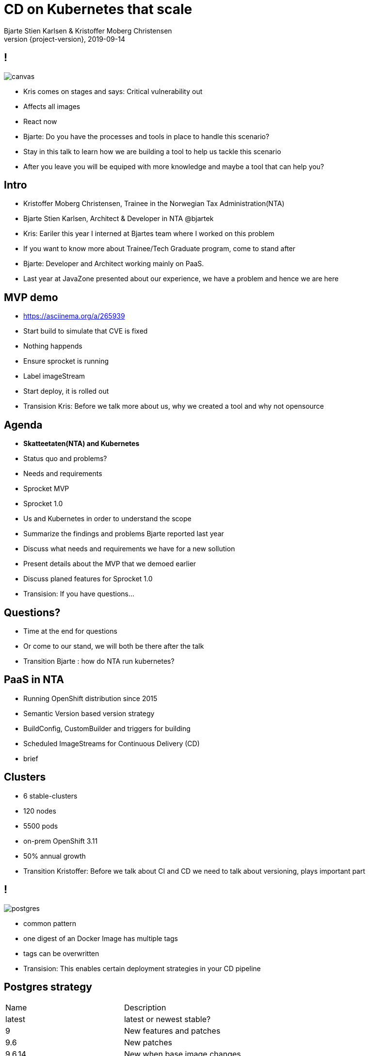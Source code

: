 
= CD on Kubernetes that scale
Bjarte Stien Karlsen & Kristoffer Moberg Christensen
2019-09-14
:revnumber: {project-version}

== !
image::images/security-bug.jpg[canvas, size=cover]

[.notes]
--
* Kris comes on stages and says: Critical vulnerability out
* Affects all images
* React now
* Bjarte: Do you have the processes and tools in place to handle this scenario?
* Stay in this talk to learn how we are building a tool to help us tackle this scenario
* After you leave you will be equiped with more knowledge and maybe a tool that can help you?
--

== Intro
* Kristoffer Moberg Christensen, Trainee in the Norwegian Tax Administration(NTA)
* Bjarte Stien Karlsen, Architect & Developer in NTA @bjartek

[.notes]
--
* Kris: Eariler this year I interned at Bjartes team where I worked on this problem
* If you want to know more about Trainee/Tech Graduate program, come to stand after
* Bjarte: Developer and Architect working mainly on PaaS.
* Last year at JavaZone presented about our experience, we have a problem and hence we are here
--

== MVP demo
 * https://asciinema.org/a/265939

[.notes]
--
* Start build to simulate that CVE is fixed
* Nothing happends
* Ensure sprocket is running
* Label imageStream
* Start deploy, it is rolled out
* Transision Kris: Before we talk more about us, why we created a tool and why not opensource
--

== Agenda
* *Skatteetaten(NTA) and Kubernetes*
* Status quo and problems?
* Needs and requirements
* Sprocket MVP
* Sprocket 1.0

[.notes]
--
* Us and Kubernetes in order to understand the scope
* Summarize the findings and problems Bjarte reported last year
* Discuss what needs and requirements we have for a new sollution
* Present details about the MVP that we demoed earlier
* Discuss planed features for Sprocket 1.0
* Transision: If you have questions...
--

== Questions?
* Time at the end for questions
* Or come to our stand, we will both be there after the talk


[.notes]
--
* Transition Bjarte : how do NTA run kubernetes?
--

== PaaS in NTA
 * Running OpenShift distribution since 2015
 * Semantic Version based version strategy
 * BuildConfig, CustomBuilder and triggers for building
 * Scheduled ImageStreams for Continuous Delivery (CD)

[.notes]
--
* brief
--

== Clusters
* 6 stable-clusters
* 120 nodes
* 5500 pods
* on-prem OpenShift 3.11
* 50% annual growth

[.notes]
--
* Transition Kristoffer: Before we talk about CI and CD we need to talk about versioning, plays important part
--

== !
image::images/postgres.png[postgres, size=cover]

[.notes]
--
* common pattern
* one digest of an Docker Image has multiple tags
* tags can be overwritten
* Transision: This enables certain deployment strategies in your CD pipeline
--

== Postgres strategy
[#strategies]
|===
|Name   | Description
|latest | latest or newest stable?
|9      | New features and patches
|9.6    | New patches
|9.6.14 | New when base image changes
|===

[.notes]
--
* is latest newest build or newest stable build?
* all these tags point to same digest
* briefly talk about the different strategies
* think about the contract for this application in this deployment
* Transision: But there are some missing information here.
--


== !
image::images/postgres_baseimage.png[postgres_baseimage, size=cover]

[.notes]
--
* what base image is the standard one?
* it might be in metadata, but why not as tag?
--

== !
image::images/postgres_baseimage_version.png[postgres_baseversion, size=cover]


[.notes]
--
* alpine classifier shows the base image name, but what about version?
--

== !
image::images/postgres_builder_logic.png[postgres_builder, size=cover]

[.notes]
--
* Where does the builder logic change? Does it? Can i rebuild old image?
* Most applicable if you have centralized builder logic like we do
* transition to Bjarte: So how do we create tags?
--

== !
plantuml::versionStrategy.puml["versionStrategy", png]

[.notes]
--
* latest is always newest semantic version
* Extra tag that clearly show all the parts of a version
* central component of our CI and CD pipelines
* Transition: How does this affect building images
--

== !
plantuml::buildConfig.puml["buildConfig1", png]

== !
plantuml::buildConfig2.puml["buildConfig2", png]

== !
plantuml::buildConfig3.puml["buildConfig3", png]

[.notes]
--
* Transition Kris: So when this is built how does applications get updated in our current CD pipeline
--

== !
plantuml::imageStream.puml["imageStream", png]

== !
plantuml::imageStream1.puml["imageStream1", png]

[.notes]
--
 * Transition to Bjarte There are some issues with a CD pipeline
--

== !
image::images/slow.jpg[canvas, size=cover]

[.notes]
--
    * Bjarte
    * Our installation has few and large clusters and does not scale
    * Polling is not optimal
--

== !
image::images/overflow.jpg[canvas, size=cover]

[.notes]
--

* Kris
* The builtin flow control in Kubernetes and Openshift does not meet our needs
    * We want to have more control of how images are built and deployed
    * Currently rebuilding a base image will fire every single build until kubernetes cluster reaches its resource limits
--

== !
image::images/locked.jpg[canvas, size=cover]

[.notes]
--
* Bjarte
* Want to use kubernetes resources
* We want to be _able_ to use another distribution
* Lots of other advantages of OpenShift
* Easier to test AuroraPlattform on top of other distributions
--

== !
image::images/slow_docker.jpg[canvas, size=cover]

[.notes]
--
* kris
* we parse manifest and extract some information in our own Console
* docker api for fetching tags manifests is not fast
* we cache part of manifest and tag list
* need to invalidate
--

== !
image::images/qualitycontrol.jpg[canvas, size=cover]


[.notes]
--
 * bjarte
 * contact notary before rollout in some environments
 * ask for approval from a chat user
 * culture demands it for certain projects/applications
 * audit trail
 * transition Kris:  Based on our current CI/CD pipeline and the issues we have seen what is the needs for an improved solution
--

== Needs
 * push based, reacting to events/webhooks
 * support Nexus Docker Registry(hosted/grouped repos)
 * support OpenShift resources and vanilla kubernetes
 * enable flow control/rate limiting
 * support quality control
 ** chatops
 ** notary
 * react to changed images to update caches

== Can OpenSource help?
 * looked at a lot of alternatives
 * most are based on polling
 * most promising is https://keel.sh/docs/#introduction[keel]
 ** supports WebHook/push based
 ** does not support OpenShift resources
 ** does not support Nexus Container Registry
 ** no flow control

[.notes]
--
* transition Bjarte: So no OpenSource solution can be used, what did we do?
--

== !
image::images/sprocket.jpg[canvas, size=cover]

[.notes]
--
 * Fraggle rock inspiration
--

== !
plantuml::sprocket-mvp.puml["sprocket-mvp", png]

[.notes]
--
* We started of building an MVP to test out the concept
* We authenticate and parse events from Nexus into ImageChangeEvents
* Fetch AffectedResources from the cluster
* And update the running applications
* Transistion: scope of MVP
--

== MVP scope
* Only supports Nexus Container Registry global event hook
* Only works in the cluster you deploy it in with ImageStreams
* You need to build the Docker Image yourself

[.notes]
--
* Started out with a very narrow scope
* transition Kris: What steps are needed to start using it?
--

== Installation steps
* Build the sprocket docker image
* Configure global event hook in your Nexus Container Registry
* Set up and configure sprocket
** Shared secret from Nexus
** RBAC: list, update, create ImageStreams
* Start sprocket

== Usage
* Update your ImageStream
** Remove scheduling
** Label with skatteetaten.no/sprocket=sha1-<sha1 digest of pull url>

== Lessons
* Push based model is very snappy compared to pulling
** As seen in the demo
* Nexus Container Registry
** HMAC security is not straight forward
** Filtering and washing events is complicated
* Need fallback loop when events fails

[.notes]
--
* transition Bjarte: This is as far as we are right now, but we have many plans for 1.0
--

== !
[.single-headline2]
Sprocket 1.0

== Features
 * Support other input sources then Nexus
 * Hooks (onUpdate, onImageChangeEvent)
 * Support multiple clusters/resources
 * Optional approval via ChatOps
 * Flow-control
 * Quality assurance from notary
 * Fallback loop for handling missing events
 * Management api

[.notes]
--
* transition: So how does the details looks like
--

== !
plantuml::sprocket-parsing.puml["sprocket-parsing", png]

[.notes]
--
* Support more input sources
** Docker registry
** cloud events
* hook to send events to other services
** invalidate manifest cache/tag cache
* transition to Kris: After ImageChangeEvents are parsed and stored how do we find resources?
--

== !
plantuml::sprocket-fetching.puml["sprocket-fetching", png]

[.notes]
--
* An AffectedResource is put into the ResourceQueue unless:
* It is already in the queue waiting to be processed
* It required approval from one or more roles
* Need approval since culture wants it for prod
* Avoid duplicate rollouts shortly after each other
* Transition to Bjarte: What kind of resources do we plan to support
--

== !
plantuml::sprocket-resources.puml["sprocket-resources", png]

[.notes]
--
--

== !
plantuml::sprocket-crd.puml["sprocket-crd", png]

[.notes]
--
* Sprocket CRD is used for 1-many
* 1 BuildConfig needs to react to both changes in Builder logic and Base Image
--

== !
plantuml::sprocket-flowcontrol-leader.puml["sprocket-flowcontrol-leader", png]

[.notes]
--
* leader-election, only a single instance reads from queue
* each partition of the ResourceQueue has it own applier job
* onUpdate hook for audit trail
* Will avoid DDoS of Docker Registry
* to Kris: But what about the AffectedImages that requires approvals?
--

== !
plantuml::sprocket-management.puml["sprocket-management", png]

[.notes]
--
*  transition to Bjarte: So what about the all important fallback loop
--

== Fallback loop
* Sometimes events will fail
* Periodically
** Fetch all unique sprockets
** Find latest ImageChangeEvent for sprocket
** Compare digest in ImageChangeEvent to digest in registry for the same tag
** If changed create a new ImageChangeEvent and send to Sprocket

[.notes]
--
*  transition to Kris: So what about the management interface
--

== Management
* Approve/reject an AffectedResource
* Manage the ResourceQueue
* Reporting
* Runtime configuration

[.notes]
--
* Loose plans
* transition to Bjarte: So what can we take from this.
--

== Conclusion
 - Create tools and processes to automate CD
 - Prefer push based model
 - Create fallback pull based loops for resiliency

== Question?
- Do you have any questions?
- Have alternate ways of doing this? Please reach out to us and we can talk!

== Fin
 - https://github.com/skatteetaten/sprocket
 - https://skatteetaten.github.io/aurora/
 - Come to our stand to talk more!
 - We are hiring!
 - We hope to release Sprocket to a Docker Registry near you later this year.


